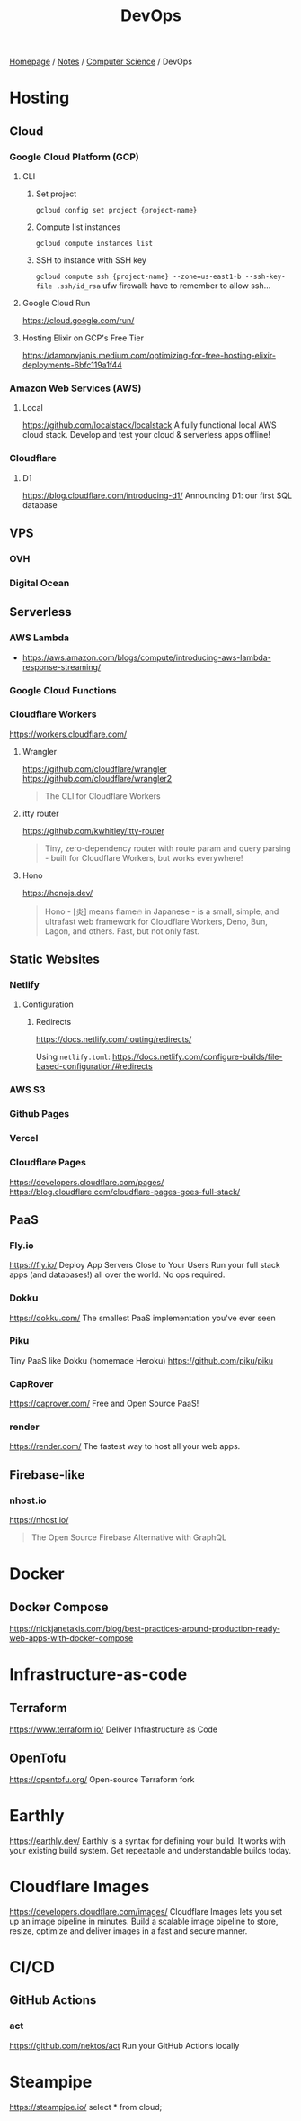 #+title: DevOps

[[file:../../homepage.org][Homepage]] / [[file:../../notes.org][Notes]] / [[file:../computer-science.org][Computer Science]] / DevOps

* Hosting
** Cloud
*** Google Cloud Platform (GCP)
**** CLI
***** Set project
=gcloud config set project {project-name}=
***** Compute list instances
=gcloud compute instances list=
***** SSH to instance with SSH key
=gcloud compute ssh {project-name} --zone=us-east1-b --ssh-key-file .ssh/id_rsa=
ufw firewall: have to remember to allow ssh...
**** Google Cloud Run
https://cloud.google.com/run/
**** Hosting Elixir on GCP's Free Tier
https://damonvjanis.medium.com/optimizing-for-free-hosting-elixir-deployments-6bfc119a1f44
*** Amazon Web Services (AWS)
**** Local
https://github.com/localstack/localstack
A fully functional local AWS cloud stack. Develop and test your cloud & serverless apps offline!
*** Cloudflare
**** D1
https://blog.cloudflare.com/introducing-d1/
Announcing D1: our first SQL database

** VPS
*** OVH
*** Digital Ocean

** Serverless
*** AWS Lambda
- https://aws.amazon.com/blogs/compute/introducing-aws-lambda-response-streaming/
*** Google Cloud Functions
*** Cloudflare Workers
https://workers.cloudflare.com/
**** Wrangler
https://github.com/cloudflare/wrangler
https://github.com/cloudflare/wrangler2

#+begin_quote
The CLI for Cloudflare Workers
#+end_quote
**** itty router
https://github.com/kwhitley/itty-router

#+begin_quote
Tiny, zero-dependency router with route param and query parsing - built for Cloudflare Workers, but works everywhere!
#+end_quote
**** Hono
https://honojs.dev/

#+begin_quote
Hono - [炎] means flame🔥 in Japanese - is a small, simple, and ultrafast web framework for Cloudflare Workers, Deno, Bun, Lagon, and others. Fast, but not only fast.
#+end_quote

** Static Websites
*** Netlify
**** Configuration
***** Redirects
https://docs.netlify.com/routing/redirects/

Using =netlify.toml=:
https://docs.netlify.com/configure-builds/file-based-configuration/#redirects
*** AWS S3
*** Github Pages
*** Vercel
*** Cloudflare Pages
https://developers.cloudflare.com/pages/
https://blog.cloudflare.com/cloudflare-pages-goes-full-stack/

** PaaS
*** Fly.io
https://fly.io/
Deploy App Servers Close to Your Users
Run your full stack apps (and databases!) all over the world. No ops required.
*** Dokku
https://dokku.com/
The smallest PaaS implementation you've ever seen
*** Piku
Tiny PaaS like Dokku (homemade Heroku)
https://github.com/piku/piku
*** CapRover
https://caprover.com/
Free and Open Source PaaS!
*** render
https://render.com/
The fastest way to host all your web apps.

** Firebase-like
*** nhost.io
https://nhost.io/

#+begin_quote
The Open Source Firebase Alternative with GraphQL
#+end_quote

* Docker
** Docker Compose
https://nickjanetakis.com/blog/best-practices-around-production-ready-web-apps-with-docker-compose

* Infrastructure-as-code
** Terraform
https://www.terraform.io/
Deliver Infrastructure as Code
** OpenTofu
https://opentofu.org/
Open-source Terraform fork

* Earthly
https://earthly.dev/
Earthly is a syntax for defining your build. It works with your existing build system. Get repeatable and understandable builds today.

* Cloudflare Images
https://developers.cloudflare.com/images/
Cloudflare Images lets you set up an image pipeline in minutes. Build a scalable image pipeline to store, resize, optimize and deliver images in a fast and secure manner.

* CI/CD
** GitHub Actions
*** act
https://github.com/nektos/act
Run your GitHub Actions locally

* Steampipe
https://steampipe.io/
select * from cloud;
